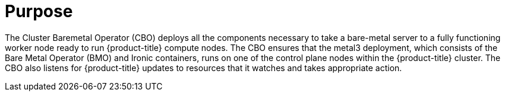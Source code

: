 // Module included in the following assemblies:
//
// *  operators/operator-reference.adoc
// *  installing/overview/cluster-capabilities.adoc

ifeval::["{context}" == "cluster-operators-ref"]
:operator-ref:
endif::[]

ifeval::["{context}" == "cluster-capabilities"]
:cluster-caps:
endif::[]

:_mod-docs-content-type: REFERENCE
[id="cluster-bare-metal-operator_{context}"]
ifdef::operator-ref[= Cluster Baremetal Operator]
ifdef::cluster-caps[= Bare-metal capability]

ifdef::operator-ref[]

[NOTE]
====
The Cluster Baremetal Operator is an optional cluster capability that can be disabled by cluster administrators during installation. For more information about optional cluster capabilities, see "Cluster capabilities" in _Installing_.
====

endif::operator-ref[]

[discrete]
= Purpose

ifdef::cluster-caps[]

The Cluster Baremetal Operator provides the features for the `baremetal` capability.

endif::cluster-caps[]

The Cluster Baremetal Operator (CBO) deploys all the components necessary to take a bare-metal server to a fully functioning worker node ready to run {product-title} compute nodes. The CBO ensures that the metal3 deployment, which consists of the Bare Metal Operator (BMO) and Ironic containers, runs on one of the control plane nodes within the {product-title} cluster. The CBO also listens for {product-title} updates to resources that it watches and takes appropriate action.

ifdef::cluster-caps[]
The bare-metal capability is required for deployments using installer-provisioned infrastructure. Disabling the bare-metal capability can result in unexpected problems with these deployments.

[IMPORTANT]
====
If the bare-metal capability is disabled, the cluster cannot provision or manage bare-metal nodes. Only disable the capability if there are no `BareMetalHost` resources in your deployment. The `baremetal` capability depends on the `MachineAPI` capability. If you enable the `baremetal` capability, you must also enable `MachineAPI`.
====

[NOTE]
====
It is recommended that cluster administrators only disable the bare-metal capability during installations with user-provisioned infrastructure that do not have any `BareMetalHost` resources in the cluster.
====
endif::cluster-caps[]

ifdef::operator-ref[]

[discrete]
= Project

link:https://github.com/openshift/cluster-baremetal-operator[cluster-baremetal-operator]

endif::operator-ref[]

ifeval::["{context}" == "cluster-operators-ref"]
:!operator-ref:
endif::[]

ifeval::["{context}" == "cluster-caps"]
:!cluster-caps:
endif::[]
